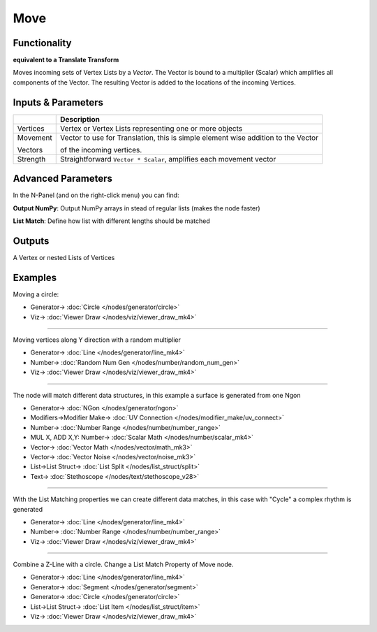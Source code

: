 Move
====

.. image:: https://user-images.githubusercontent.com/14288520/191294374-44c0cc8f-c01f-4c65-a7c4-28b9643ce6ad.png
  :target: https://user-images.githubusercontent.com/14288520/191294374-44c0cc8f-c01f-4c65-a7c4-28b9643ce6ad.png

Functionality
-------------

**equivalent to a Translate Transform**

Moves incoming sets of Vertex Lists by a *Vector*. The Vector is bound to a multiplier (Scalar) which amplifies all components of the Vector. The resulting Vector is added to the locations of the incoming Vertices.

Inputs & Parameters
-------------------

+------------+-------------------------------------------------------------------------------------+
|            | Description                                                                         |
+============+=====================================================================================+
| Vertices   | Vertex or Vertex Lists representing one or more objects                             |
+------------+-------------------------------------------------------------------------------------+
| Movement   | Vector to use for Translation, this is simple element wise addition to the Vector   |
|            |                                                                                     |
| Vectors    | of the incoming vertices.                                                           |
+------------+-------------------------------------------------------------------------------------+
| Strength   | Straightforward ``Vector * Scalar``, amplifies each movement vector                 |
+------------+-------------------------------------------------------------------------------------+

Advanced Parameters
-------------------

In the N-Panel (and on the right-click menu) you can find:

**Output NumPy**: Output NumPy arrays in stead of regular lists (makes the node faster)

**List Match**: Define how list with different lengths should be matched

Outputs
-------

A Vertex or nested Lists of Vertices


Examples
--------

Moving a circle:

.. image:: https://raw.githubusercontent.com/vicdoval/sverchok/docs_images/images_for_docs/transforms/move/move_vectors_blender_sverchok_example_1.png
   :target: https://raw.githubusercontent.com/vicdoval/sverchok/docs_images/images_for_docs/transforms/move/move_vectors_blender_sverchok_example_1.png

* Generator-> :doc:`Circle </nodes/generator/circle>`
* Viz-> :doc:`Viewer Draw </nodes/viz/viewer_draw_mk4>`

---------

Moving vertices along Y direction with a random multiplier

.. image:: https://raw.githubusercontent.com/vicdoval/sverchok/docs_images/images_for_docs/transforms/move/move_vectors_blender_sverchok_example_2.png
   :target: https://raw.githubusercontent.com/vicdoval/sverchok/docs_images/images_for_docs/transforms/move/move_vectors_blender_sverchok_example_2.png
   :alt: VectorMoveDemo2.PNG

* Generator-> :doc:`Line </nodes/generator/line_mk4>`
* Number-> :doc:`Random Num Gen </nodes/number/random_num_gen>`
* Viz-> :doc:`Viewer Draw </nodes/viz/viewer_draw_mk4>`

---------

The node will match different data structures, in this example a surface is generated from one Ngon

.. image:: https://raw.githubusercontent.com/vicdoval/sverchok/docs_images/images_for_docs/transforms/move/move_vectors_blender_sverchok_example_3.png
   :target: https://raw.githubusercontent.com/vicdoval/sverchok/docs_images/images_for_docs/transforms/move/move_vectors_blender_sverchok_example_3.png

* Generator-> :doc:`NGon </nodes/generator/ngon>`
* Modifiers->Modifier Make-> :doc:`UV Connection </nodes/modifier_make/uv_connect>`
* Number-> :doc:`Number Range </nodes/number/number_range>`
* MUL X, ADD X,Y: Number-> :doc:`Scalar Math </nodes/number/scalar_mk4>`
* Vector-> :doc:`Vector Math </nodes/vector/math_mk3>`
* Vector-> :doc:`Vector Noise </nodes/vector/noise_mk3>`
* List->List Struct-> :doc:`List Split </nodes/list_struct/split>`
* Text-> :doc:`Stethoscope </nodes/text/stethoscope_v28>`

---------

With the List Matching properties we can create different data matches, in this case with "Cycle" a complex rhythm is generated

.. image:: https://raw.githubusercontent.com/vicdoval/sverchok/docs_images/images_for_docs/transforms/move/move_vectors_blender_sverchok_example_4.png
   :target: https://raw.githubusercontent.com/vicdoval/sverchok/docs_images/images_for_docs/transforms/move/move_vectors_blender_sverchok_example_4.png
   :alt: VectorMoveDemo4.PNG

* Generator-> :doc:`Line </nodes/generator/line_mk4>`
* Number-> :doc:`Number Range </nodes/number/number_range>`
* Viz-> :doc:`Viewer Draw </nodes/viz/viewer_draw_mk4>`

---------

Combine a Z-Line with a circle. Change a List Match Property of Move node.

.. image:: https://user-images.githubusercontent.com/14288520/191324067-681349b7-44c0-428c-a65e-a34790e672e4.png
  :target: https://user-images.githubusercontent.com/14288520/191324067-681349b7-44c0-428c-a65e-a34790e672e4.png

* Generator-> :doc:`Line </nodes/generator/line_mk4>`
* Generator-> :doc:`Segment </nodes/generator/segment>`
* Generator-> :doc:`Circle </nodes/generator/circle>`
* List->List Struct-> :doc:`List Item </nodes/list_struct/item>`
* Viz-> :doc:`Viewer Draw </nodes/viz/viewer_draw_mk4>`